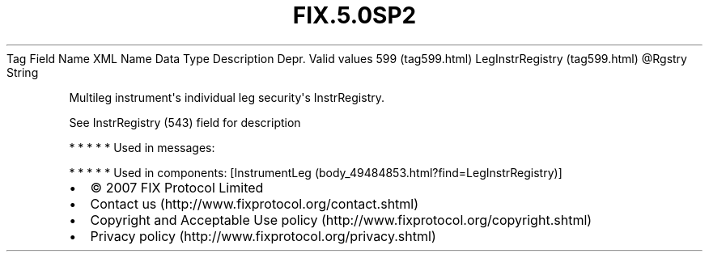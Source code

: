 .TH FIX.5.0SP2 "" "" "Tag #599"
Tag
Field Name
XML Name
Data Type
Description
Depr.
Valid values
599 (tag599.html)
LegInstrRegistry (tag599.html)
\@Rgstry
String
.PP
Multileg instrument\[aq]s individual leg security\[aq]s
InstrRegistry.
.PP
See InstrRegistry (543) field for description
.PP
   *   *   *   *   *
Used in messages:
.PP
   *   *   *   *   *
Used in components:
[InstrumentLeg (body_49484853.html?find=LegInstrRegistry)]

.PD 0
.P
.PD

.PP
.PP
.IP \[bu] 2
© 2007 FIX Protocol Limited
.IP \[bu] 2
Contact us (http://www.fixprotocol.org/contact.shtml)
.IP \[bu] 2
Copyright and Acceptable Use policy (http://www.fixprotocol.org/copyright.shtml)
.IP \[bu] 2
Privacy policy (http://www.fixprotocol.org/privacy.shtml)
